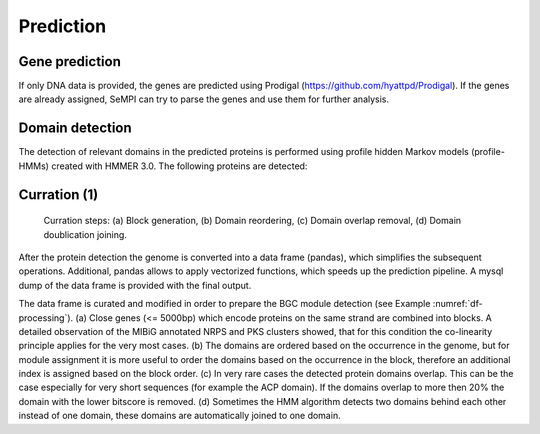 Prediction
############

Gene prediction
===============

If only DNA data is provided, the genes are
predicted using Prodigal (https://github.com/hyattpd/Prodigal). 
If the genes are already assigned, SeMPI can try to parse the genes and
use them for further analysis.

Domain detection
==================

The detection of relevant domains in the predicted proteins is performed using profile hidden Markov models (profile-HMMs) 
created with HMMER 3.0. The following proteins are detected: 

.. csv-table:: HMM profiles used for domain detection
   :header: "Domain", "Full name", "F1-score", "HMM detection threshold (domT)"
   :widths: 5, 10, 5, 5
   :file: tables/hmm_domains.csv

Curration (1)
=============

.. _df-processing:
.. figure:: img/df_processing.svg
   :scale: 50 %
   :alt: prediction

   Curration steps: (a) Block generation, (b) Domain reordering, (c) Domain overlap removal, (d) Domain doublication joining.

After the protein detection the genome is converted into a data frame (pandas), which simplifies the subsequent operations. Additional, pandas allows to apply vectorized functions, which speeds up the prediction pipeline. A mysql dump of the data frame is provided with the final output.

The data frame is curated and modified in order to prepare the BGC module detection (see Example :numref:`df-processing`). 
(a) Close genes (<= 5000bp) which encode proteins on the same strand are combined into blocks. A detailed observation of the MIBiG annotated NRPS and PKS clusters showed, that for this condition the co-linearity principle applies for the very most cases. 
(b) The domains are ordered based on the occurrence in the genome, but for module assignment it is more useful to order the domains based on the occurrence in the block, therefore an additional index is assigned based on the block order. 
(c) In very rare cases the detected protein domains overlap. This can be the case especially for very short sequences (for example the ACP domain). If the domains overlap to more then 20% the domain with the lower bitscore is removed. 
(d) Sometimes the HMM algorithm detects two domains behind each other instead of one domain, these domains are automatically joined to one domain.


